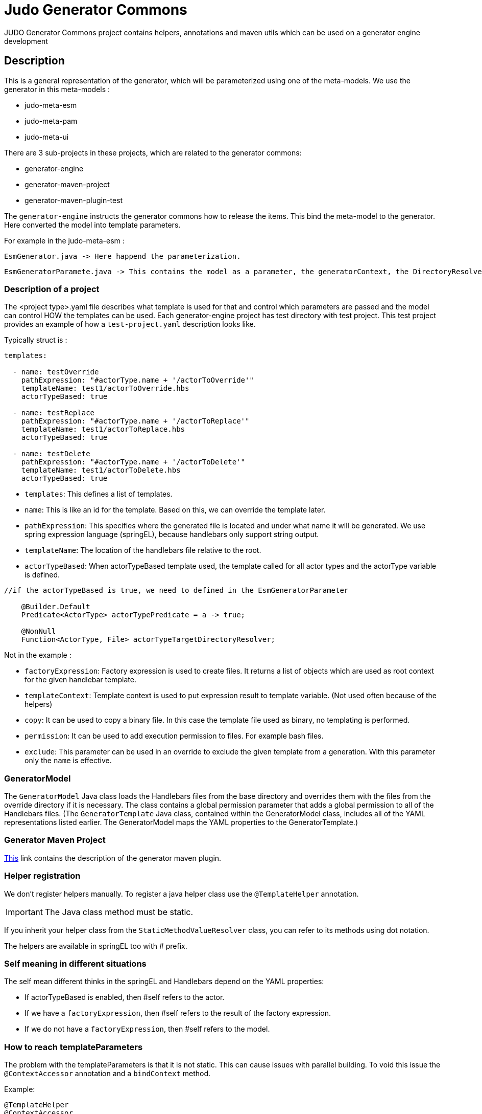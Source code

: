 # Judo Generator Commons

JUDO Generator Commons project contains helpers, annotations and maven utils which can be used on a generator engine development

== Description

This is a general representation of the generator, which will be parameterized using one of the meta-models.
We use the generator in this meta-models :

- judo-meta-esm
- judo-meta-pam
- judo-meta-ui

There are 3 sub-projects in these projects, which are related to the generator commons:

- generator-engine
- generator-maven-project
- generator-maven-plugin-test

The `generator-engine` instructs the generator commons how to release the items. This bind the meta-model to the generator.
Here converted the model into template parameters.

For example in the judo-meta-esm :

    EsmGenerator.java -> Here happend the parameterization.

    EsmGeneratorParamete.java -> This contains the model as a parameter, the generatorContext, the DirectoryResolvers etc.

=== Description of a project

The <project type>.yaml file describes what template is used for that and control which parameters are passed and the model can control HOW the templates can be used.
Each generator-engine project has test directory with test project. This test project provides an example of how a `test-project.yaml` description looks like.

Typically struct is :

[source,yaml]
----
templates:

  - name: testOverride
    pathExpression: "#actorType.name + '/actorToOverride'"
    templateName: test1/actorToOverride.hbs
    actorTypeBased: true

  - name: testReplace
    pathExpression: "#actorType.name + '/actorToReplace'"
    templateName: test1/actorToReplace.hbs
    actorTypeBased: true

  - name: testDelete
    pathExpression: "#actorType.name + '/actorToDelete'"
    templateName: test1/actorToDelete.hbs
    actorTypeBased: true
----

* `templates`: This defines a list of templates.

* `name`: This is like an id for the template. Based on this, we can override the template later.

* `pathExpression`: This specifies where the generated file is located and under what name it will be generated. We use spring expression language (springEL), because handlebars only support string output.

* `templateName`: The location of the handlebars file relative to the root.

* `actorTypeBased`: When actorTypeBased template used, the template called for all actor types and the actorType variable is defined.

[source,java]
----
//if the actorTypeBased is true, we need to defined in the EsmGeneratorParameter

    @Builder.Default
    Predicate<ActorType> actorTypePredicate = a -> true;

    @NonNull
    Function<ActorType, File> actorTypeTargetDirectoryResolver;

----
Not in the example :

* `factoryExpression`: Factory expression is used to create files. It returns a list of objects which are used as root context for the given handlebar template.

* `templateContext`: Template context is used to put expression result to template variable. (Not used often because of the helpers)

* `copy`: It can be used to copy a binary file. In this case the template file used as binary, no templating is performed.

* `permission`: It can be used to add execution permission to files. For example bash files.

* `exclude`: This parameter can be used in an override to exclude the given template from a generation. With this parameter only the `name` is effective.

=== GeneratorModel

The `GeneratorModel` Java class loads the Handlebars files from the base directory and overrides them with the files from the override directory if it is necessary.
The class contains a global permission parameter that adds a global permission to all of the Handlebars files.
(The `GeneratorTemplate` Java class, contained within the GeneratorModel class, includes all of the YAML representations listed earlier. The GeneratorModel maps the YAML properties to the GeneratorTemplate.)

=== Generator Maven Project

https://github.com/BlackBeltTechnology/judo-meta-esm/tree/develop/generator-maven-plugin#readme[This] link contains the description of the generator maven plugin.

=== Helper registration

We don't register helpers manually. To register a java helper class use the `@TemplateHelper` annotation.

IMPORTANT: The Java class method must be static.

If you inherit your helper class from the `StaticMethodValueResolver` class, you can refer to its methods using dot notation.

The helpers are available in springEL too with # prefix.

=== Self meaning in different situations

The self mean different thinks in the springEL and Handlebars depend on the YAML properties:

- If actorTypeBased is enabled, then #self refers to the actor.

- If we have a `factoryExpression`, then #self refers to the result of the factory expression.

- If we do not have a `factoryExpression`, then #self refers to the model.

=== How to reach templateParameters

The problem with the templateParameters is that it is not static. This can cause issues with parallel building. To void
this issue the `@ContextAccessor` annotation and a `bindContext` method.

Example:
[source,java]
----
@TemplateHelper
@ContextAccessor
public class StoredVariableHelper extends StaticMethodValueResolver {

    public static void bindContext(Map<String, ?> context) {
        ThreadLocalContextHolder.bindContext(context);
    }

    public static synchronized String getApiPrefixLocal(Object object) {
        return (String) ThreadLocalContextHolder.getVariable("apiPrefix");
    }

    public static synchronized Boolean isGenerateOptionalTypes(Object object) {
        return Boolean.parseBoolean((String) ThreadLocalContextHolder.getVariable("generateOptionalTypes"));
    }

    public static synchronized Boolean isGeneratePayloadValidator(Object object) {
        return Boolean.parseBoolean((String) ThreadLocalContextHolder.getVariable("generatePayloadValidator"));
    }
}

----

This only need if we used the templateParameters in a java Helper.

=== Checksum generation
A checksum is a value calculated from data to detect errors during transmission or storage. It ensures data integrity and any mismatches indicate errors in the data.

* The checksum generation is located in the generator-maven-plugin.

* The [modelName]ProjectGenerateMojo is responsible for generating the files, while the [modelName]ProjectCalculateChecksumMojo is responsible for generating checksums for the files.

* The .generated-files-[actor]-[actor] contains the actorTypeBased checksums. The .generated-files contains the not actorTypeBased checksums

** A line contains a file name and a md5sum value.

How it works now:

* When index file is not present in the generation process, the system works like now, overwriting target files, additionally creating the index.

* When a file is present in the generator ignore list during the index or new generation process, the index will still contain it but the file will be ignored in the checks and writing.

* If a generated file have been modified by hand - the current checksum does not match with the last generation’s checksum, the system have to terminate with error “Generated file have been modified, please revert or delete it or add to generator-ignore”. When a file not presented in the index, it will be written and overwrite the existing files.

* When a file presented on the stored index and the new generation does not contain it, have to be deleted.

* When the new generation’s checksum * match with the current file’s checksum, do not touch it. It will help for compiler’s for incremental building.

* We support generator ignore files in directory level, works like .gitignore.